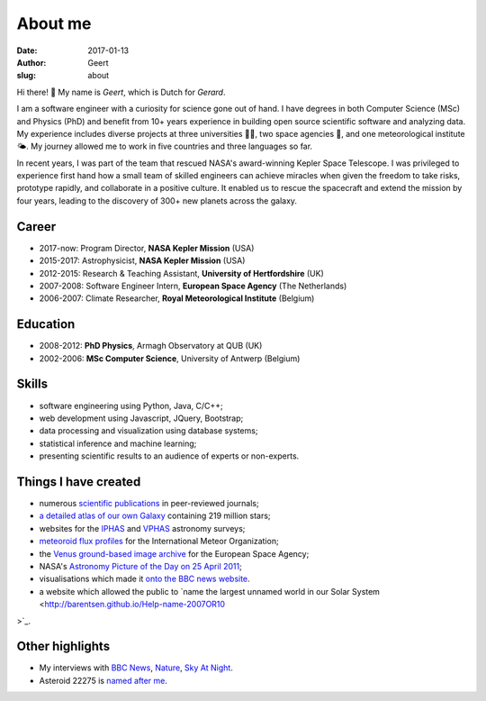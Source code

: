 About me
########
:date: 2017-01-13
:author: Geert
:slug: about


Hi there! 👋  My name is *Geert*, which is Dutch for *Gerard*.

I am a software engineer with a curiosity for science gone out of hand.
I have degrees in both Computer Science (MSc) and Physics (PhD)
and benefit from 10+ years experience in building open source
scientific software and analyzing data.
My experience includes diverse projects at three universities 👨‍🎓,
two space agencies 🚀, and one meteorological institute 🌤.
My journey allowed me to work in five countries and three languages so far.

In recent years, I was part of the team that rescued NASA's award-winning
Kepler Space Telescope. I was privileged to experience first hand how a small
team of skilled engineers can achieve miracles when given the freedom to take
risks, prototype rapidly, and collaborate in a positive culture.
It enabled us to rescue the spacecraft and extend the mission by four years,
leading to the discovery of 300+ new planets across the galaxy.

Career
~~~~~~
- 2017-now: Program Director, **NASA Kepler Mission** (USA)
- 2015-2017: Astrophysicist, **NASA Kepler Mission** (USA)
- 2012-2015: Research & Teaching Assistant, **University of Hertfordshire** (UK)
- 2007-2008: Software Engineer Intern, **European Space Agency** (The Netherlands)
- 2006-2007: Climate Researcher, **Royal Meteorological Institute** (Belgium)

Education
~~~~~~~~~
- 2008-2012: **PhD Physics**, Armagh Observatory at QUB (UK)
- 2002-2006: **MSc Computer Science**, University of Antwerp (Belgium)

Skills
~~~~~~
- software engineering using Python, Java, C/C++;
- web development using Javascript, JQuery, Bootstrap;
- data processing and visualization using database systems;
- statistical inference and machine learning;
- presenting scientific results to an audience of experts or non-experts.

Things I have created
~~~~~~~~~~~~~~~~~~~~~
-  numerous `scientific publications`_ in peer-reviewed journals;
-  `a detailed atlas of our own Galaxy`_ containing 219 million stars;
-  websites for the `IPHAS`_ and `VPHAS`_ astronomy surveys;
-  `meteoroid flux profiles`_ for the International Meteor Organization;
-  the `Venus ground-based image archive`_ for the European Space Agency;
-  NASA's `Astronomy Picture of the Day on 25 April 2011`_;
-  visualisations which made it `onto the BBC news website`_.
- a website which allowed the public to `name the largest unnamed world in our Solar System <http://barentsen.github.io/Help-name-2007OR10
>`_.


Other highlights
~~~~~~~~~~~~~~~~
-  My interviews with `BBC News`_, `Nature`_, `Sky At Night`_.
-  Asteroid 22275 is `named after me`_.


.. NASA Astronomy Picture Of the Day
    ~~~~~~~~~~~~~~~~~~~~~~~~~~~~~~~~~

    On April 25, 2011, my picture of star-forming region IC1396 was featured
    as NASA's `Astronomy Picture of the Day`_ and was also featured on the
    `The Guardian`_ and `ING`_ websites. I assembled the mosaic from 400
    individual images in three wavelength bands,
    obtained using the Wide Field Camera at the 2.5-meter
    `Isaac Newton Telescope`_ in La Palma. The data were taken over multiple
    nights between 2004 and 2009 as part of the `IPHAS survey`_. In `an
    accompanying paper`_, I analyzed this data and discovered more than 100
    previously unknown, young, solar-like stars which are still accreting
    material from a circumstellar disk.


.. _post-doctoral astronomer: http://researchprofiles.herts.ac.uk/portal/en/persons/geert-barentsen(d0b3e4c0-b9e3-44e4-8fe8-7512857c4cd6).html
.. _IPHAS: http://www.iphas.org
.. _VPHAS: http://www.vphas.org
.. _International Meteor Organization: http://www.imo.net
.. _meteoroid flux profiles: http://www.imo.net/zhr
.. _amateur observations of Venus: http://www.rssd.esa.int/index.php?project=VENUS
.. _IPHAS Survey: http://www.iphas.org
.. _BBC News: http://www.youtube.com/watch?v=2g0vc1yKf_A&feature=player_embedded
.. _Nature: http://www.nature.com/news/2010/100812/full/news.2010.405.html
.. _Sky At Night: http://www.skyatnightmagazine.com/viewIssue.asp?id=1274
.. _Meteoroid flux profiles: http://www.imo.net/zhr
.. _Venus ground-based image archive: http://www.rssd.esa.int/index.php?project=VENUS
.. _GitHub repository: https://github.com/barentsen
.. _Astronomy Picture of the Day on 25 April 2011: http://apod.nasa.gov/apod/ap110425.html
.. _The Guardian: http://www.guardian.co.uk/science/gallery/2012/apr/20/month-space-star-trek-pictures#/?picture=388876579&index=1
.. _ING: http://www.ing.iac.es/PR/press/ic1396.html
.. _Isaac Newton Telescope: http://www.ing.iac.es/PR/int_info/
.. _IPHAS survey: http://www.iphas.org
.. _an accompanying paper: http://arxiv.org/abs/1103.1646
.. _named after me: /asteroid-22275-barentsen.html
.. _a detailed atlas of our own Galaxy: /iphas-dr2-catalogue.html
.. _scientific publications: http://adsabs.harvard.edu/cgi-bin/nph-basic_connect?qsearch=Barentsen%2C+Geert
.. _onto the BBC news website: http://www.bbc.co.uk/news/science-environment-21442863
